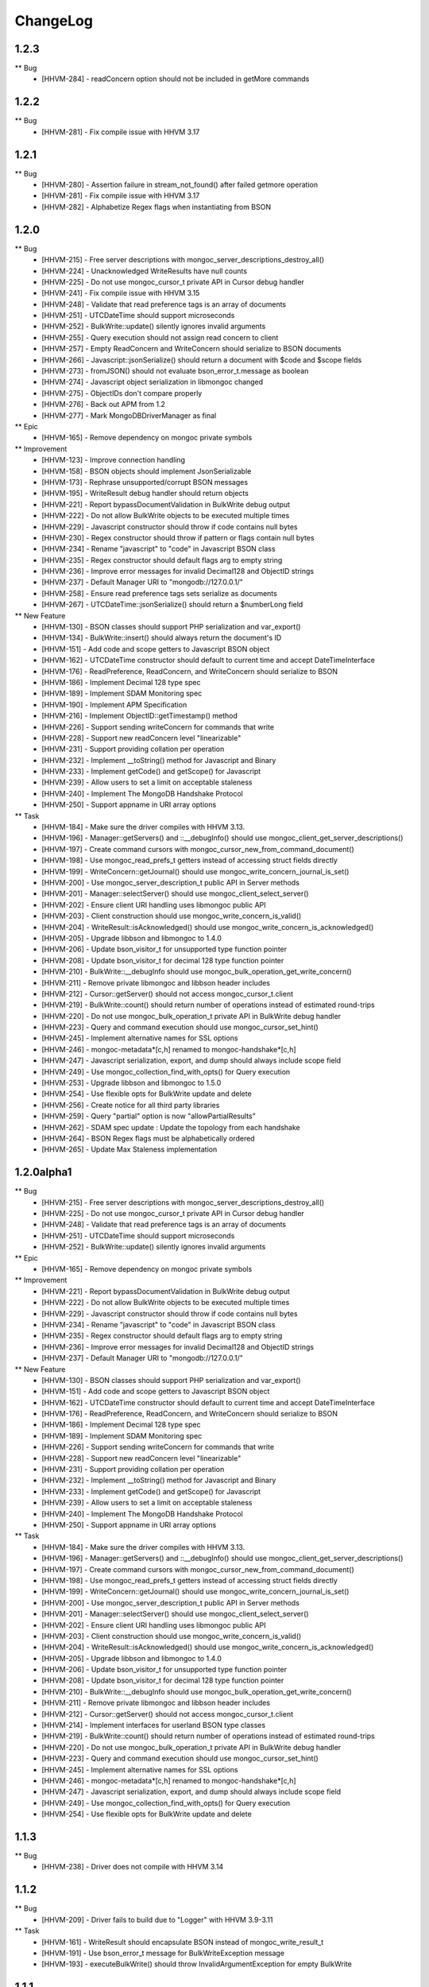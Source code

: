 ChangeLog
=========

1.2.3
-----

** Bug
    * [HHVM-284] - readConcern option should not be included in getMore commands


1.2.2
-----

** Bug
    * [HHVM-281] - Fix compile issue with HHVM 3.17


1.2.1
-----

** Bug
    * [HHVM-280] - Assertion failure in stream_not_found() after failed getmore operation
    * [HHVM-281] - Fix compile issue with HHVM 3.17
    * [HHVM-282] - Alphabetize Regex flags when instantiating from BSON


1.2.0
-----

** Bug
    * [HHVM-215] - Free server descriptions with mongoc_server_descriptions_destroy_all()
    * [HHVM-224] - Unacknowledged WriteResults have null counts
    * [HHVM-225] - Do not use mongoc_cursor_t private API in Cursor debug handler
    * [HHVM-241] - Fix compile issue with HHVM 3.15
    * [HHVM-248] - Validate that read preference tags is an array of documents
    * [HHVM-251] - UTCDateTime should support microseconds
    * [HHVM-252] - BulkWrite::update() silently ignores invalid arguments
    * [HHVM-255] - Query execution should not assign read concern to client
    * [HHVM-257] - Empty ReadConcern and WriteConcern should serialize to BSON documents
    * [HHVM-266] - Javascript::jsonSerialize() should return a document with $code and $scope fields
    * [HHVM-273] - fromJSON() should not evaluate bson_error_t.message as boolean
    * [HHVM-274] - Javascript object serialization in libmongoc changed
    * [HHVM-275] - ObjectIDs don't compare properly
    * [HHVM-276] - Back out APM from 1.2
    * [HHVM-277] - Mark \MongoDB\Driver\Manager as final

** Epic
    * [HHVM-165] - Remove dependency on mongoc private symbols

** Improvement
    * [HHVM-123] - Improve connection handling
    * [HHVM-158] - BSON objects should implement JsonSerializable
    * [HHVM-173] - Rephrase unsupported/corrupt BSON messages
    * [HHVM-195] - WriteResult debug handler should return objects
    * [HHVM-221] - Report bypassDocumentValidation in BulkWrite debug output
    * [HHVM-222] - Do not allow BulkWrite objects to be executed multiple times
    * [HHVM-229] - Javascript constructor should throw if code contains null bytes
    * [HHVM-230] - Regex constructor should throw if pattern or flags contain null bytes
    * [HHVM-234] - Rename "javascript" to "code" in Javascript BSON class
    * [HHVM-235] - Regex constructor should default flags arg to empty string
    * [HHVM-236] - Improve error messages for invalid Decimal128 and ObjectID strings
    * [HHVM-237] - Default Manager URI to "mongodb://127.0.0.1/"
    * [HHVM-258] - Ensure read preference tags sets serialize as documents
    * [HHVM-267] - UTCDateTime::jsonSerialize() should return a $numberLong field

** New Feature
    * [HHVM-130] - BSON classes should support PHP serialization and var_export()
    * [HHVM-134] - BulkWrite::insert() should always return the document's ID
    * [HHVM-151] - Add code and scope getters to Javascript BSON object
    * [HHVM-162] - UTCDateTime constructor should default to current time and accept DateTimeInterface
    * [HHVM-176] - ReadPreference, ReadConcern, and WriteConcern should serialize to BSON
    * [HHVM-186] - Implement Decimal 128 type spec
    * [HHVM-189] - Implement SDAM Monitoring spec
    * [HHVM-190] - Implement APM Specification
    * [HHVM-216] - Implement ObjectID::getTimestamp() method
    * [HHVM-226] - Support sending writeConcern for commands that write
    * [HHVM-228] - Support new readConcern level "linearizable"
    * [HHVM-231] - Support providing collation per operation
    * [HHVM-232] - Implement __toString() method for Javascript and Binary
    * [HHVM-233] - Implement getCode() and getScope() for Javascript
    * [HHVM-239] - Allow users to set a limit on acceptable staleness
    * [HHVM-240] - Implement The MongoDB Handshake Protocol
    * [HHVM-250] - Support appname in URI array options

** Task
    * [HHVM-184] - Make sure the driver compiles with HHVM 3.13.
    * [HHVM-196] - Manager::getServers() and ::__debugInfo() should use mongoc_client_get_server_descriptions()
    * [HHVM-197] - Create command cursors with mongoc_cursor_new_from_command_document()
    * [HHVM-198] - Use mongoc_read_prefs_t getters instead of accessing struct fields directly
    * [HHVM-199] - WriteConcern::getJournal() should use mongoc_write_concern_journal_is_set()
    * [HHVM-200] - Use mongoc_server_description_t public API in Server methods
    * [HHVM-201] - Manager::selectServer() should use mongoc_client_select_server()
    * [HHVM-202] - Ensure client URI handling uses libmongoc public API
    * [HHVM-203] - Client construction should use mongoc_write_concern_is_valid()
    * [HHVM-204] - WriteResult::isAcknowledged() should use mongoc_write_concern_is_acknowledged()
    * [HHVM-205] - Upgrade libbson and libmongoc to 1.4.0
    * [HHVM-206] - Update bson_visitor_t for unsupported type function pointer
    * [HHVM-208] - Update bson_visitor_t for decimal 128 type function pointer
    * [HHVM-210] - BulkWrite::__debugInfo should use mongoc_bulk_operation_get_write_concern()
    * [HHVM-211] - Remove private libmongoc and libbson header includes
    * [HHVM-212] - Cursor::getServer() should not access mongoc_cursor_t.client
    * [HHVM-219] - BulkWrite::count() should return number of operations instead of estimated round-trips
    * [HHVM-220] - Do not use mongoc_bulk_operation_t private API in BulkWrite debug handler
    * [HHVM-223] - Query and command execution should use mongoc_cursor_set_hint()
    * [HHVM-245] - Implement alternative names for SSL options
    * [HHVM-246] - mongoc-metadata*[c,h] renamed to mongoc-handshake*[c,h]
    * [HHVM-247] - Javascript serialization, export, and dump should always include scope field
    * [HHVM-249] - Use mongoc_collection_find_with_opts() for Query execution
    * [HHVM-253] - Upgrade libbson and libmongoc to 1.5.0
    * [HHVM-254] - Use flexible opts for BulkWrite update and delete
    * [HHVM-256] - Create notice for all third party libraries
    * [HHVM-259] - Query "partial" option is now "allowPartialResults"
    * [HHVM-262] - SDAM spec update : Update the topology from each handshake
    * [HHVM-264] - BSON Regex flags must be alphabetically ordered
    * [HHVM-265] - Update Max Staleness implementation


1.2.0alpha1
-----------

** Bug
    * [HHVM-215] - Free server descriptions with mongoc_server_descriptions_destroy_all()
    * [HHVM-225] - Do not use mongoc_cursor_t private API in Cursor debug handler
    * [HHVM-248] - Validate that read preference tags is an array of documents
    * [HHVM-251] - UTCDateTime should support microseconds
    * [HHVM-252] - BulkWrite::update() silently ignores invalid arguments

** Epic
    * [HHVM-165] - Remove dependency on mongoc private symbols

** Improvement
    * [HHVM-221] - Report bypassDocumentValidation in BulkWrite debug output
    * [HHVM-222] - Do not allow BulkWrite objects to be executed multiple times
    * [HHVM-229] - Javascript constructor should throw if code contains null bytes
    * [HHVM-234] - Rename "javascript" to "code" in Javascript BSON class
    * [HHVM-235] - Regex constructor should default flags arg to empty string
    * [HHVM-236] - Improve error messages for invalid Decimal128 and ObjectID strings
    * [HHVM-237] - Default Manager URI to "mongodb://127.0.0.1/"

** New Feature
    * [HHVM-130] - BSON classes should support PHP serialization and var_export()
    * [HHVM-151] - Add code and scope getters to Javascript BSON object
    * [HHVM-162] - UTCDateTime constructor should default to current time and accept DateTimeInterface
    * [HHVM-176] - ReadPreference, ReadConcern, and WriteConcern should serialize to BSON
    * [HHVM-186] - Implement Decimal 128 type spec
    * [HHVM-189] - Implement SDAM Monitoring spec
    * [HHVM-226] - Support sending writeConcern for commands that write
    * [HHVM-228] - Support new readConcern level "linearizable"
    * [HHVM-231] - Support providing collation per operation
    * [HHVM-232] - Implement __toString() method for Javascript and Binary
    * [HHVM-233] - Implement getCode() and getScope() for Javascript
    * [HHVM-239] - Allow users to set a limit on acceptable staleness
    * [HHVM-240] - Implement The MongoDB Handshake Protocol
    * [HHVM-250] - Support appname in URI array options

** Task
    * [HHVM-184] - Make sure the driver compiles with HHVM 3.13.
    * [HHVM-196] - Manager::getServers() and ::__debugInfo() should use mongoc_client_get_server_descriptions()
    * [HHVM-197] - Create command cursors with mongoc_cursor_new_from_command_document()
    * [HHVM-198] - Use mongoc_read_prefs_t getters instead of accessing struct fields directly
    * [HHVM-199] - WriteConcern::getJournal() should use mongoc_write_concern_journal_is_set()
    * [HHVM-200] - Use mongoc_server_description_t public API in Server methods
    * [HHVM-201] - Manager::selectServer() should use mongoc_client_select_server()
    * [HHVM-202] - Ensure client URI handling uses libmongoc public API
    * [HHVM-203] - Client construction should use mongoc_write_concern_is_valid()
    * [HHVM-204] - WriteResult::isAcknowledged() should use mongoc_write_concern_is_acknowledged()
    * [HHVM-205] - Upgrade libbson and libmongoc to 1.4.0
    * [HHVM-206] - Update bson_visitor_t for unsupported type function pointer
    * [HHVM-208] - Update bson_visitor_t for decimal 128 type function pointer
    * [HHVM-210] - BulkWrite::__debugInfo should use mongoc_bulk_operation_get_write_concern()
    * [HHVM-211] - Remove private libmongoc and libbson header includes
    * [HHVM-212] - Cursor::getServer() should not access mongoc_cursor_t.client
    * [HHVM-214] - Implement interfaces for userland BSON type classes
    * [HHVM-219] - BulkWrite::count() should return number of operations instead of estimated round-trips
    * [HHVM-220] - Do not use mongoc_bulk_operation_t private API in BulkWrite debug handler
    * [HHVM-223] - Query and command execution should use mongoc_cursor_set_hint()
    * [HHVM-245] - Implement alternative names for SSL options
    * [HHVM-246] - mongoc-metadata*[c,h] renamed to mongoc-handshake*[c,h]
    * [HHVM-247] - Javascript serialization, export, and dump should always include scope field
    * [HHVM-249] - Use mongoc_collection_find_with_opts() for Query execution
    * [HHVM-254] - Use flexible opts for BulkWrite update and delete


1.1.3
-----

** Bug
    * [HHVM-238] - Driver does not compile with HHVM 3.14


1.1.2
-----

** Bug
    * [HHVM-209] - Driver fails to build due to "Logger" with HHVM 3.9-3.11

** Task
    * [HHVM-161] - WriteResult should encapsulate BSON instead of mongoc_write_result_t
    * [HHVM-191] - Use bson_error_t message for BulkWriteException message
    * [HHVM-193] - executeBulkWrite() should throw InvalidArgumentException for empty BulkWrite


1.1.1
-----

** Bug
    * [HHVM-183] - toJSON() should throw on invalid BSON
    * [HHVM-185] - Throw exception for failed root or nested BSON iteration
    * [HHVM-188] - ObjectID only supports lower case hexadecimal letters

** Task
    * [HHVM-194] - Upgrade bundled libbson and libmongoc to 1.3.4


1.1.0
-----

** Bug
    * [HHVM-137] - toJSON and fromJSON should throw exceptions on errors
    * [HHVM-149] - Make sure we bundle all source code in release tarballs
    * [HHVM-157] - The Ghost bug
    * [HHVM-163] - HHVM 3.11 adds additional data types that we need to support
    * [HHVM-164] - Bug with BulkWrite->update() and choosing between replace() or update()
    * [HHVM-167] - Parse readconcernlevel in URI options array
    * [HHVM-168] - Driver does not pick on up default writeConcern
    * [HHVM-170] - Make it work with HHVM 3.12
    * [HHVM-174] - Autoloading is not triggered for user defined classes
    * [HHVM-175] - Only set readConcern when it's 'local' or 'majority'

** Epic
    * [HHVM-111] - MongoDB 3.2 Compatibility

** Improvement
    * [HHVM-148] - Use more descriptive messages in WriteExceptions
    * [HHVM-153] - Query debug handler should defer to ReadConcern handler for readConcern option
    * [HHVM-171] - Manager::selectServer() should select exception class based on bson_error_t
    * [HHVM-178] - Throw exception if Binary subtype is out of range
    * [HHVM-179] - Throw exception if WriteConcern wtimeout is out of range
    * [HHVM-180] - Throw exception if Timestamp arguments are out of range

** New Feature
    * [HHVM-132] - Implement WriteConcernError::getInfo()

** Question
    * [HHVM-152] - Research whether array-casting on Query projection is necessary

** Task
    * [HHVM-143] - Update libmongoc/libbson to 1.2.1
    * [HHVM-156] - Upgrade bundled libbson and libmongoc to 1.3.2
    * [HHVM-159] - Remove request_id from the Manager's __debugInfo()
    * [HHVM-160] - Upgrade libbson and libmongoc to 1.3.3
    * [HHVM-166] - Remove undocumented Manager "hosts" URI option
    * [HHVM-169] - Always encode ODS field when serializing Persistable documents

1.1.0RC1
--------

** Bug
    * [HHVM-154] - Link in OpenSSL/SASL and don't rely on other bits to do that

** Improvement
    * [HHVM-116] - Support bypassDocumentValidation option for insert and update commands
    * [HHVM-150] - Default to IPv4 localhost address for Manager constructor
    * [HHVM-155] - Upgrade bundled libbson and libmongoc to 1.3.1

** New Feature
    * [HHVM-110] - Support new commands for find, getMore, and killCursors
    * [HHVM-120] - Ensure spec compliance for unacknowledged write concerns.
    * [HHVM-145] - Add support for the readConcern option

** Task
    * [HHVM-97] - Use constant-time hash comparison functions
    * [HHVM-140] - Update cursor iteration for libmongoc refactoring
    * [HHVM-144] - Update libmongoc/libbson to 1.3.0

1.0.0RC1
--------

** Improvement
    * [HHVM-117] - BulkWrite and executeInsert() should support an options array

** Task
    * [HHVM-124] - Upgrade bundled libbson and libmongoc to 1.2.0
    * [HHVM-125] - Remove WriteResult::getInfo() method
    * [HHVM-126] - Classes should be final unless inheritance is necessary
    * [HHVM-127] - Remove DuplicateKeyException
    * [HHVM-128] - Create common parent for write concern and write errors
    * [HHVM-129] - Remove single write methods, WriteErrorException, and WriteConcernException
    * [HHVM-131] - Add tutorial on how to get started with the driver and PHPLIB

1.0.0beta1
----------

** Task
    * [HHVM-58] - Implement logging through HHVM's logging mechanism
    * [HHVM-113] - Handle new writeConcernErrors array in mongoc_write_result_t
    * [HHVM-114] - WriteResult debug handler should display null for a missing writeConcernError
    * [HHVM-118] - Upgrade bundled libmongoc and libbson to 1.2.0-rc0

** Bug
    * [HHVM-121] - Default DSN is not parsable


